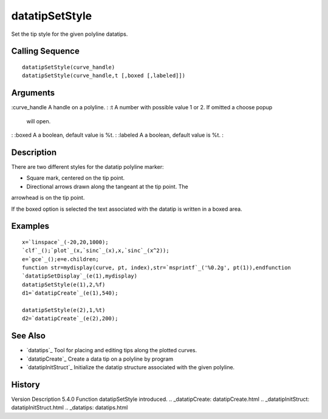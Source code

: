 


datatipSetStyle
===============

Set the tip style for the given polyline datatips.



Calling Sequence
~~~~~~~~~~~~~~~~


::

    datatipSetStyle(curve_handle)
    datatipSetStyle(curve_handle,t [,boxed [,labeled]])




Arguments
~~~~~~~~~

:curve_handle A handle on a polyline.
: :t A number with possible value 1 or 2. If omitted a choose popup
  will open.
: :boxed A a boolean, default value is %t.
: :labeled A a boolean, default value is %t.
:



Description
~~~~~~~~~~~

There are two different styles for the datatip polyline marker:

- Square mark, centered on the tip point.

- Directional arrows drawn along the tangeant at the tip point. The
arrowhead is on the tip point.

If the boxed option is selected the text associated with the datatip
is written in a boxed area.



Examples
~~~~~~~~


::

    x=`linspace`_(-20,20,1000);
    `clf`_();`plot`_(x,`sinc`_(x),x,`sinc`_(x^2));
    e=`gce`_();e=e.children;
    function str=mydisplay(curve, pt, index),str=`msprintf`_('%0.2g', pt(1)),endfunction
    `datatipSetDisplay`_(e(1),mydisplay) 
    datatipSetStyle(e(1),2,%f) 
    d1=`datatipCreate`_(e(1),540);
    
    datatipSetStyle(e(2),1,%t) 
    d2=`datatipCreate`_(e(2),200);






See Also
~~~~~~~~


+ `datatips`_ Tool for placing and editing tips along the plotted
  curves.
+ `datatipCreate`_ Create a data tip on a polyline by program
+ `datatipInitStruct`_ Initialize the datatip structure associated
  with the given polyline.




History
~~~~~~~
Version Description 5.4.0 Function datatipSetStyle introduced.
.. _datatipCreate: datatipCreate.html
.. _datatipInitStruct: datatipInitStruct.html
.. _datatips: datatips.html


